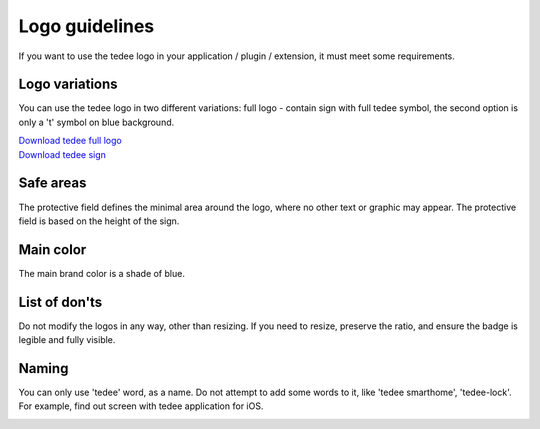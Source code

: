Logo guidelines
================

If you want to use the tedee logo in your application / plugin / extension, it must meet some requirements.

Logo variations
---------------

You can use the tedee logo in two different variations: full logo - contain sign with full tedee symbol, the second option is only a 't' symbol on blue background.

| `Download tedee full logo <https://storage.googleapis.com/tedee-wp/2020/11/FullTedeeLogo.zip>`_
| `Download tedee sign <https://storage.googleapis.com/tedee-wp/2020/11/TedeeSign.zip>`_

.. image:: images/tedee-logo.png
    :align: center
    :alt: tedee logo

Safe areas
-----------

The protective field defines the minimal area around the logo, where no other text or graphic may appear. The protective field is based on the height of the sign.

.. image:: images/tedee-logo-safe-areas.png
    :align: center
    :alt: tedee logo safe areas

Main color
-----------

The main brand color is a shade of blue.

.. image:: images/tedee-logo-colour.png
    :align: center
    :alt: tedee logo main colour

List of don'ts
--------------

Do not modify the logos in any way, other than resizing. If you need to resize, preserve the ratio, and ensure the badge is legible and fully visible.

.. image:: images/tedee-logo-donts.png
    :align: center
    :alt: tedee logo don'ts

Naming 
--------

You can only use 'tedee' word, as a name. Do not attempt to add some words to it, like 'tedee smarthome', 'tedee-lock'. For example, find out screen with tedee application for iOS. 

.. image:: images/tedee-logo-naming.png
    :align: center
    :alt: tedee logo don'ts
